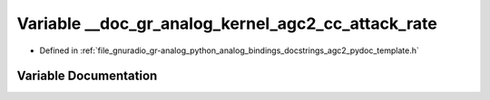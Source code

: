 .. _exhale_variable_agc2__pydoc__template_8h_1a132ad4cc04a02142493f38a0927fa4ef:

Variable __doc_gr_analog_kernel_agc2_cc_attack_rate
===================================================

- Defined in :ref:`file_gnuradio_gr-analog_python_analog_bindings_docstrings_agc2_pydoc_template.h`


Variable Documentation
----------------------


.. doxygenvariable:: __doc_gr_analog_kernel_agc2_cc_attack_rate
   :project: gnuradio